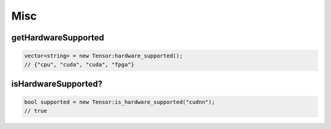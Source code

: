 Misc
======


getHardwareSupported
----------------------------

.. doxygenfunction:: vector<string> hardware_supported()

.. code-block:: c++

    vector<string> = new Tensor:hardware_supported();
    // {"cpu", "cuda", "cuda", "fpga"}


isHardwareSupported?
----------------------------

.. doxygenfunction:: is_hardware_supported(string hardware)

.. code-block:: c++

    bool supported = new Tensor:is_hardware_supported("cudnn");
    // true
